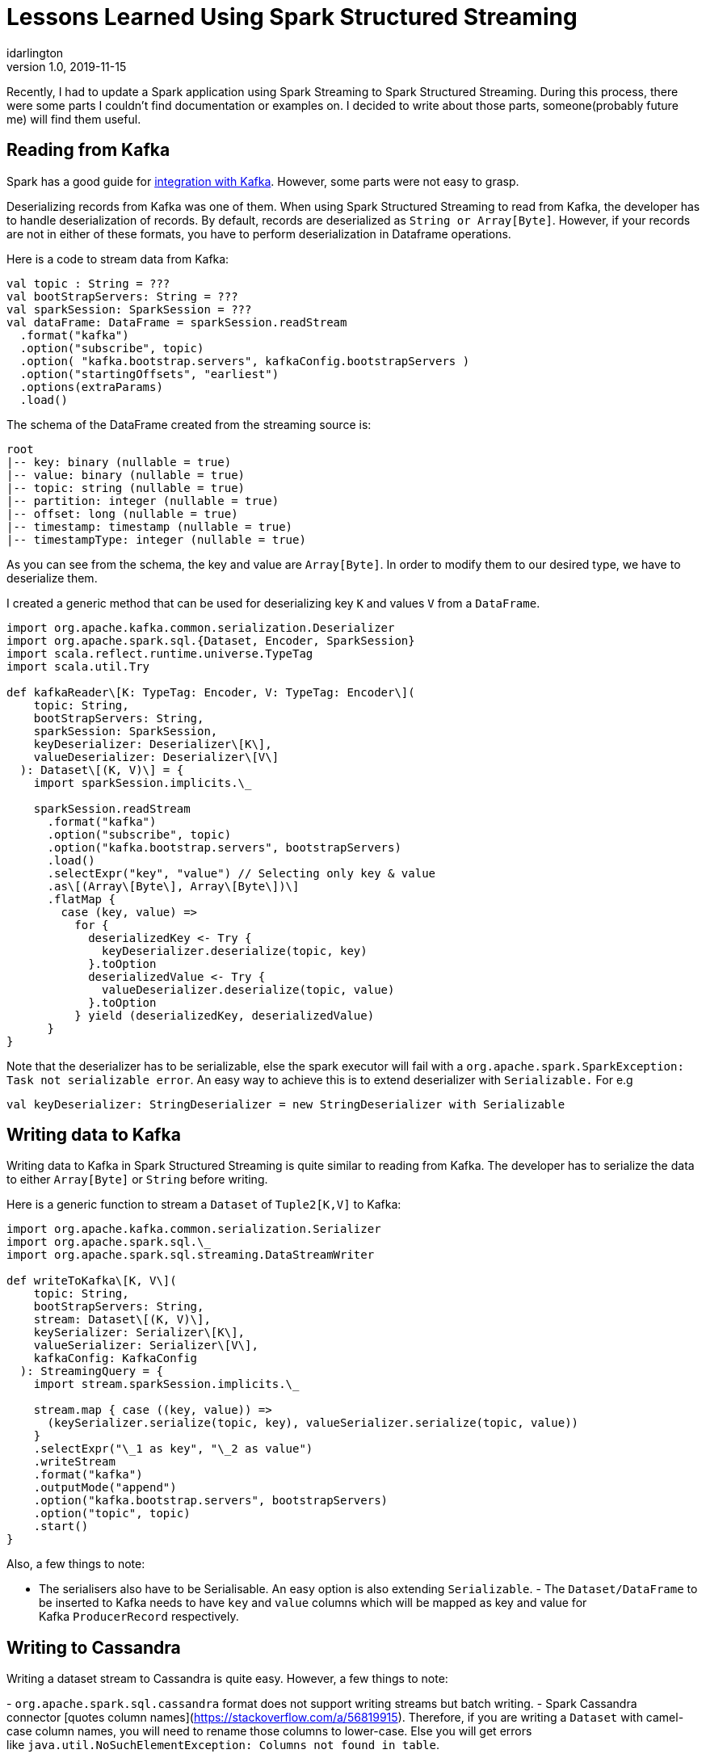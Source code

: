 = Lessons Learned Using Spark Structured Streaming
idarlington
v1.0, 2019-11-15
:title: Lessons Learned Using Spark Structured Streaming
:tags: [kafka,spark,streaming,scala]


Recently, I had to update a Spark application using Spark Streaming to Spark Structured Streaming. During this process, there were some parts I couldn’t find documentation or examples on. I decided to write about those parts, someone(probably future me) will find them useful.

== Reading from Kafka

Spark has a good guide for https://spark.apache.org/docs/latest/structured-streaming-kafka-integration.html[integration with Kafka]. However, some parts were not easy to grasp.

Deserializing records from Kafka was one of them. When using Spark Structured Streaming to read from Kafka, the developer has to handle deserialization of records. By default, records are deserialized as `String or Array[Byte]`. However, if your records are not in either of these formats, you have to perform deserialization in Dataframe operations.

Here is a code to stream data from Kafka:

[source,scala]
----
val topic : String = ???
val bootStrapServers: String = ???
val sparkSession: SparkSession = ???
val dataFrame: DataFrame = sparkSession.readStream
  .format("kafka")
  .option("subscribe", topic)
  .option( "kafka.bootstrap.servers", kafkaConfig.bootstrapServers )
  .option("startingOffsets", "earliest")
  .options(extraParams)
  .load()
----

The schema of the DataFrame created from the streaming source is:
----
root
|-- key: binary (nullable = true)
|-- value: binary (nullable = true)
|-- topic: string (nullable = true)
|-- partition: integer (nullable = true)
|-- offset: long (nullable = true)
|-- timestamp: timestamp (nullable = true)
|-- timestampType: integer (nullable = true)
----

As you can see from the schema, the key and value are `Array[Byte]`. In order to modify them to our desired type, we have to deserialize them.

I created a generic method that can be used for deserializing key `K` and values `V` from a `DataFrame`.

[source,scala]
----
import org.apache.kafka.common.serialization.Deserializer
import org.apache.spark.sql.{Dataset, Encoder, SparkSession}
import scala.reflect.runtime.universe.TypeTag
import scala.util.Try

def kafkaReader\[K: TypeTag: Encoder, V: TypeTag: Encoder\](
    topic: String,
    bootStrapServers: String,
    sparkSession: SparkSession,
    keyDeserializer: Deserializer\[K\],
    valueDeserializer: Deserializer\[V\]
  ): Dataset\[(K, V)\] = {
    import sparkSession.implicits.\_
    
    sparkSession.readStream
      .format("kafka")
      .option("subscribe", topic)
      .option("kafka.bootstrap.servers", bootstrapServers)
      .load()
      .selectExpr("key", "value") // Selecting only key & value
      .as\[(Array\[Byte\], Array\[Byte\])\]
      .flatMap {
        case (key, value) =>
          for {
            deserializedKey <- Try {
              keyDeserializer.deserialize(topic, key)
            }.toOption
            deserializedValue <- Try {
              valueDeserializer.deserialize(topic, value)
            }.toOption
          } yield (deserializedKey, deserializedValue)
      }
}
----

Note that the deserializer has to be serializable, else the spark executor will fail with a `org.apache.spark.SparkException: Task not serializable error`. An easy way to achieve this is to extend deserializer with `Serializable.` For e.g

[source,scala]
----
val keyDeserializer: StringDeserializer = new StringDeserializer with Serializable
----


== Writing data to Kafka

Writing data to Kafka in Spark Structured Streaming is quite similar to reading from Kafka. The developer has to serialize the data to either `Array[Byte]` or `String` before writing.

Here is a generic function to stream a `Dataset` of `Tuple2[K,V]` to Kafka:

[source,scala]
----
import org.apache.kafka.common.serialization.Serializer
import org.apache.spark.sql.\_
import org.apache.spark.sql.streaming.DataStreamWriter

def writeToKafka\[K, V\](
    topic: String,
    bootStrapServers: String,
    stream: Dataset\[(K, V)\],
    keySerializer: Serializer\[K\],
    valueSerializer: Serializer\[V\],
    kafkaConfig: KafkaConfig
  ): StreamingQuery = {
    import stream.sparkSession.implicits.\_

    stream.map { case ((key, value)) =>
      (keySerializer.serialize(topic, key), valueSerializer.serialize(topic, value))
    }
    .selectExpr("\_1 as key", "\_2 as value")
    .writeStream
    .format("kafka")
    .outputMode("append")
    .option("kafka.bootstrap.servers", bootstrapServers)
    .option("topic", topic)
    .start()
}
----

Also, a few things to note:

- The serialisers also have to be Serialisable. An easy option is also extending `Serializable`. - The `Dataset/DataFrame` to be inserted to Kafka needs to have `key` and `value` columns which will be mapped as key and value for Kafka `ProducerRecord` respectively.

== Writing to Cassandra

Writing a dataset stream to Cassandra is quite easy. However, a few things to note:

- `org.apache.spark.sql.cassandra` format does not support writing streams but batch writing. - Spark Cassandra connector [quotes column names](https://stackoverflow.com/a/56819915). Therefore, if you are writing a `Dataset` with camel-case column names, you will need to rename those columns to lower-case. Else you will get errors like `java.util.NoSuchElementException: Columns not found in table`.

Here is an example function writing a dataset stream to Cassandra:

[source,scala]
----
import org.apache.spark.sql.Dataset
import org.apache.spark.sql.cassandra.\_
import org.apache.spark.sql.streaming.DataStreamWriter

def cassandraSinkWriter\[T\](
    keyspace: String,
    table: String,
    stream: stream: Dataset\[T\]
  ): DataStreamWriter\[T\] =
    stream.writeStream
      .foreachBatch { (batchDF: Dataset\[T\], \_: scala.Long) =>
        batchDF
          .toDF(batchDF.columns map (\_.toLowerCase): \_\*) // transforming column names to lowercase
          .write
          .cassandraFormat(table, keyspace)
          .save()
      }
----

I hope you find these snippets useful. Please comment if you have questions, suggestions or need more clarification.

